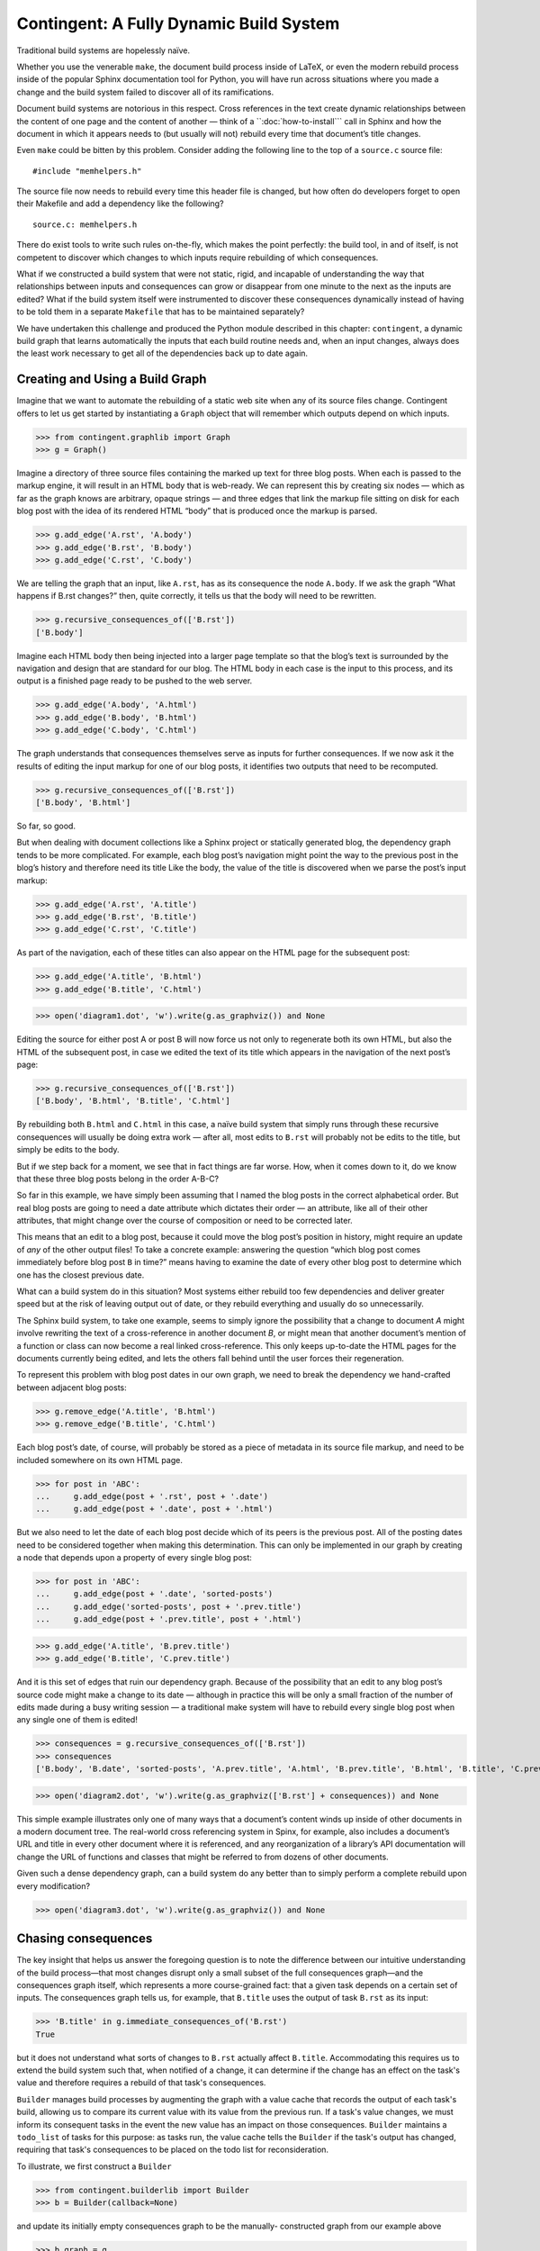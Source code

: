 
==========================================
 Contingent: A Fully Dynamic Build System
==========================================

Traditional build systems are hopelessly naïve.

Whether you use the venerable ``make``, the document build process
inside of LaTeX, or even the modern rebuild process inside of the
popular Sphinx documentation tool for Python, you will have run across
situations where you made a change and the build system failed to
discover all of its ramifications.

Document build systems are notorious in this respect.  Cross references
in the text create dynamic relationships between the content of one page
and the content of another — think of a ``:doc:`how-to-install`\ `` call
in Sphinx and how the document in which it appears needs to (but usually
will not) rebuild every time that document’s title changes.

Even ``make`` could be bitten by this problem. Consider adding the
following line to the top of a ``source.c`` source file::

  #include "memhelpers.h"

The source file now needs to rebuild every time this header file is
changed, but how often do developers forget to open their Makefile and
add a dependency like the following? ::

  source.c: memhelpers.h

There do exist tools to write such rules on-the-fly, which makes the
point perfectly: the build tool, in and of itself, is not competent to
discover which changes to which inputs require rebuilding of which
consequences.

What if we constructed a build system that were not static, rigid, and
incapable of understanding the way that relationships between inputs and
consequences can grow or disappear from one minute to the next as the
inputs are edited?  What if the build system itself were instrumented to
discover these consequences dynamically instead of having to be told
them in a separate ``Makefile`` that has to be maintained separately?

We have undertaken this challenge and produced the Python module
described in this chapter: ``contingent``, a dynamic build graph that
learns automatically the inputs that each build routine needs and, when
an input changes, always does the least work necessary to get all of the
dependencies back up to date again.

Creating and Using a Build Graph
--------------------------------

Imagine that we want to automate the rebuilding of a static web site
when any of its source files change.  Contingent offers to let us get
started by instantiating a ``Graph`` object that will remember which
outputs depend on which inputs.

>>> from contingent.graphlib import Graph
>>> g = Graph()

Imagine a directory of three source files containing the marked up text
for three blog posts.  When each is passed to the markup engine, it will
result in an HTML body that is web-ready.  We can represent this by
creating six nodes — which as far as the graph knows are arbitrary,
opaque strings — and three edges that link the markup file sitting on
disk for each blog post with the idea of its rendered HTML “body” that
is produced once the markup is parsed.

>>> g.add_edge('A.rst', 'A.body')
>>> g.add_edge('B.rst', 'B.body')
>>> g.add_edge('C.rst', 'C.body')

We are telling the graph that an input, like ``A.rst``, has as its
consequence the node ``A.body``.  If we ask the graph “What happens if
B.rst changes?” then, quite correctly, it tells us that the body will
need to be rewritten.

>>> g.recursive_consequences_of(['B.rst'])
['B.body']

Imagine each HTML body then being injected into a larger page template
so that the blog’s text is surrounded by the navigation and design that
are standard for our blog.  The HTML body in each case is the input to
this process, and its output is a finished page ready to be pushed to
the web server.

>>> g.add_edge('A.body', 'A.html')
>>> g.add_edge('B.body', 'B.html')
>>> g.add_edge('C.body', 'C.html')

The graph understands that consequences themselves serve as inputs for
further consequences.  If we now ask it the results of editing the input
markup for one of our blog posts, it identifies two outputs that need to
be recomputed.

>>> g.recursive_consequences_of(['B.rst'])
['B.body', 'B.html']

So far, so good.

But when dealing with document collections like a Sphinx project or
statically generated blog, the dependency graph tends to be more
complicated.  For example, each blog post’s navigation might point the
way to the previous post in the blog’s history and therefore need its
title Like the body, the value of the title is discovered when we parse
the post’s input markup:

>>> g.add_edge('A.rst', 'A.title')
>>> g.add_edge('B.rst', 'B.title')
>>> g.add_edge('C.rst', 'C.title')

As part of the navigation, each of these titles can also appear on the
HTML page for the subsequent post:

>>> g.add_edge('A.title', 'B.html')
>>> g.add_edge('B.title', 'C.html')

>>> open('diagram1.dot', 'w').write(g.as_graphviz()) and None

Editing the source for either post A or post B will now force us not
only to regenerate both its own HTML, but also the HTML of the
subsequent post, in case we edited the text of its title which appears
in the navigation of the next post’s page:

>>> g.recursive_consequences_of(['B.rst'])
['B.body', 'B.html', 'B.title', 'C.html']

By rebuilding both ``B.html`` and ``C.html`` in this case, a naïve build
system that simply runs through these recursive consequences will
usually be doing extra work — after all, most edits to ``B.rst`` will
probably not be edits to the title, but simply be edits to the body.

But if we step back for a moment, we see that in fact things are far
worse.  How, when it comes down to it, do we know that these three blog
posts belong in the order A-B-C?

So far in this example, we have simply been assuming that I named the
blog posts in the correct alphabetical order.  But real blog posts are
going to need a date attribute which dictates their order — an
attribute, like all of their other attributes, that might change over
the course of composition or need to be corrected later.

This means that an edit to a blog post, because it could move the blog
post’s position in history, might require an update of *any* of the
other output files!  To take a concrete example: answering the question
“which blog post comes immediately before blog post ``B`` in time?”
means having to examine the date of every other blog post to determine
which one has the closest previous date.

What can a build system do in this situation?  Most systems either
rebuild too few dependencies and deliver greater speed but at the risk
of leaving output out of date, or they rebuild everything and usually do
so unnecessarily.

The Sphinx build system, to take one example, seems to simply ignore the
possibility that a change to document *A* might involve rewriting the
text of a cross-reference in another document *B*, or might mean that
another document’s mention of a function or class can now become a real
linked cross-reference.  This only keeps up-to-date the HTML pages for
the documents currently being edited, and lets the others fall behind
until the user forces their regeneration.

To represent this problem with blog post dates in our own graph, we need
to break the dependency we hand-crafted between adjacent blog posts:

>>> g.remove_edge('A.title', 'B.html')
>>> g.remove_edge('B.title', 'C.html')

Each blog post’s date, of course, will probably be stored as a piece of
metadata in its source file markup, and need to be included somewhere on
its own HTML page.

>>> for post in 'ABC':
...     g.add_edge(post + '.rst', post + '.date')
...     g.add_edge(post + '.date', post + '.html')

But we also need to let the date of each blog post decide which of its
peers is the previous post.  All of the posting dates need to be
considered together when making this determination.  This can only be
implemented in our graph by creating a node that depends upon a property
of every single blog post:

>>> for post in 'ABC':
...     g.add_edge(post + '.date', 'sorted-posts')
...     g.add_edge('sorted-posts', post + '.prev.title')
...     g.add_edge(post + '.prev.title', post + '.html')

>>> g.add_edge('A.title', 'B.prev.title')
>>> g.add_edge('B.title', 'C.prev.title')

And it is this set of edges that ruin our dependency graph.  Because of
the possibility that an edit to any blog post’s source code might make a
change to its date — although in practice this will be only a small
fraction of the number of edits made during a busy writing session — a
traditional make system will have to rebuild every single blog post when
any single one of them is edited!

>>> consequences = g.recursive_consequences_of(['B.rst'])
>>> consequences
['B.body', 'B.date', 'sorted-posts', 'A.prev.title', 'A.html', 'B.prev.title', 'B.html', 'B.title', 'C.prev.title', 'C.html']

>>> open('diagram2.dot', 'w').write(g.as_graphviz(['B.rst'] + consequences)) and None

This simple example illustrates only one of many ways that a document’s
content winds up inside of other documents in a modern document tree.
The real-world cross referencing system in Spinx, for example, also
includes a document’s URL and title in every other document where it is
referenced, and any reorganization of a library’s API documentation
will change the URL of functions and classes that might be referred to
from dozens of other documents.

Given such a dense dependency graph, can a build system do any better
than to simply perform a complete rebuild upon every modification?

>>> open('diagram3.dot', 'w').write(g.as_graphviz()) and None

Chasing consequences
--------------------

The key insight that helps us answer the foregoing question is to note
the difference between our intuitive understanding of the build
process—that most changes disrupt only a small subset of the full
consequences graph—and the consequences graph itself, which represents
a more course-grained fact: that a given task depends on a certain set
of inputs. The consequences graph tells us, for example, that ``B.title``
uses the output of task ``B.rst`` as its input:

>>> 'B.title' in g.immediate_consequences_of('B.rst')
True

but it does not understand what sorts of changes to ``B.rst`` actually
affect ``B.title``.  Accommodating this requires us to extend the build
system such that, when notified of a change, it can determine if the
change has an effect on the task's value and therefore requires a
rebuild of that task's consequences.

``Builder`` manages build processes by augmenting the graph with a value
cache that records the output of each task's build, allowing us to
compare its current value with its value from the previous run. If a
task's value changes, we must inform its consequent tasks in the event
the new value has an impact on those consequences. ``Builder`` maintains
a ``todo_list`` of tasks for this purpose: as tasks run, the value cache
tells the ``Builder`` if the task's output has changed, requiring that
task's consequences to be placed on the todo list for reconsideration.

To illustrate, we first construct a ``Builder``

>>> from contingent.builderlib import Builder
>>> b = Builder(callback=None)

and update its initially empty consequences graph to be the manually-
constructed graph from our example above

>>> b.graph = g

For this example, we will drive the build process manually.
In the first run of the build, the cache is empty, so each task
requires a full rebuild:

>>> roots = ['A.rst', 'B.rst', 'C.rst']
>>> for node in roots + g.recursive_consequences_of(roots):
...     # 'Initial value' is the simulated output of the build task for
...     # each node
...     b.set(node, 'Initial value')

Since each task has been freshly computed, all the tasks are up to date
and the todo list is empty:

>>> b.todo_list
set()

Changing something forces us to rebuild its consequences, but focuses
our efforts only on the particular tasks that need rebuilding.  For
example, editing the body content of file B requires examination of all
consequences of B:

>>> b.set('B.rst', 'Updated body markup for post B')
>>> sorted(b.todo_list)
['B.body', 'B.date', 'B.title']

All of these consequent tasks need to be reevaluated, but in this
instance only ``B.body``\ 's value is affected by the change, leaving
``B.date`` and ``B.title`` at their prior values:

>>> b.set('B.body', 'New body for B')
>>> b.set('B.date', 'Initial value')
>>> b.set('B.title', 'Initial value')

Since it is only post B's output HTML that depends on its body content,
the ``Builder`` does not need to consider the consequences of tasks
``B.date`` and ``B.title``, so the todo list peters out rather quickly:

>>> sorted(b.todo_list)
['B.html']
>>> b.set('B.html', 'HTML for post B')
>>> b.todo_list
set()

Editing B's title, on the other hand, has consequences for the HTML of
both post B and post C.

>>> b.set('B.title', 'Title B')
>>> sorted(b.todo_list)
['C.prev.title']
>>> b.set('B.html', 'New HTML for post B')
>>> b.set('C.prev.title', 'Title B')
>>> b.todo_list
{'C.html'}
>>> b.set('C.html', 'HTML for post C')
>>> b.todo_list
set()

And, finally, in the presence of a change or edit that makes no
difference the cache does not demand that we rebuild any targets at all.

>>> b.set('B.title', 'Title B')
>>> b.todo_list
set()

But while this approach has started to reduce our work, a rebuild can
still involve extra steps.  Walking naively forward through consequences
like this can be inefficient, because we might rebuild a given target
several times.  Imagine, for example, that we update B’s date so that it
now comes after C on the timeline.

>>> b.set('B.rst', 'Markup for post B dating it after post C')
>>> sorted(b.todo_list)
['B.body', 'B.date', 'B.title']
>>> b.set('B.body', 'Initial value')
>>> b.set('B.date', '2014-05-15')
>>> b.set('B.title', 'Title B')
>>> sorted(b.todo_list)
['B.html', 'sorted-posts']
>>> b.set('B.html', 'Rebuilt HTML #1')
>>> b.set('sorted-posts', 'A, C, B')
>>> sorted(b.todo_list)
['A.prev.title', 'B.prev.title', 'C.prev.title']
>>> b.set('A.prev.title', 'Initial value')
>>> b.set('B.prev.title', 'Title C')
>>> b.set('C.prev.title', 'Title A')
>>> sorted(b.todo_list)
['B.html', 'C.html']
>>> b.set('B.html', 'Rebuilt HTML #2')
>>> b.set('C.html', 'Rebuilt HTML')

As you can see, this update to B’s date has both an immediate and
certain consequence — that its HTML needs to be rebuilt to reflect the
new date — and also a consequence that takes longer to play out: it now
comes after post C, so its “Previous Post” link now needs to display C’s
title instead of A’s title.

The reason that we wound up rebuilding B twice in the session above is
that we lacked the big picture of how our graph is connected.  There are
two routes of different lengths between ``B.date`` and the final
``B.html`` output, but we went ahead and rebuilt ``B.html`` as soon as
any of its dependencies changed instead of waiting to see how all of the
paths played out.

The solution is that instead of letting ``todo()`` results drive us
forwards, we should try ordering the consequences of ``B.date`` using
what graph theorists call a *topological sort* that is careful to order
nodes so that targets always fall after their dependencies in the
resulting ordering.  If used correctly, a depth-first search can produce
such an ordering.

Topological sort is built into the graph method
``recursive_consequences_of()`` that we glanced at briefly above.  If we
use its ordering instead of simply rebuilding nodes as soon as they
appear in the ``todo()`` list, then we will minimize the number of
rebuilds we need to perform:

>>> consequences = g.recursive_consequences_of(['B.rst'])
>>> consequences
['B.body', 'B.date', 'sorted-posts', 'A.prev.title', 'A.html', 'B.prev.title', 'B.html', 'B.title', 'C.prev.title', 'C.html']

Had we followed this ordering, we would have regenerated both ``B.date``
and ``B.prev.title`` before reaching and finally rebuilding ``B.html``.
Our final algorithm will therefore use the topological sort to minimize
redundant work.

But we should note that, in the general case, that once we finish our
topologically sorted rebuild we will still have to pay attention to the
``todo()`` list and keep looping until it is empty.  That is because
nodes can actually change their dependency list each time they run, and
that therefore the pre-ordering we compute might not reflect the real
state of the dependency graph as it evolves.

Why would the graph change as we are calculating it?

The dependencies we have considered so far between documents are the
result of static site design — here, the fact that each HTML page has a
link to the preceding blog post.  But sometimes dependencies arise from
the content itself!  Blog posts, for example, might refer to each other
dynamically::

    I have been learning even more about the Pandas library.
    You can read about my first steps in using it by visiting
    my original `learning-pandas`_ blog post from last year.

When this paragraph is rendered the output should look like:

    ...original `Learning About Pandas`_ blog post from last year.

Therefore this HTML will need to be regenerated every time the title in
``learning-pandas.rst`` is edited and changed.

After running a rebuild step for a target, therefore, we will need to
reset the incoming edges from its dependencies.  In the rare case that
the new set of edges includes one from a yet-to-be-rebuilt target
further along in the current topological sort, this will correctly
assure that the target then reappears in the ``todo()`` set.  A full
replacement of all incoming edges is offered through a dedicated graph
method.  If an update were added to the text of post A to mention the
later post C, then its dependencies would need to include that:

>>> g.add_edge('C.title', 'A.html')

Thanks to this new list of dependencies, post A will now be considered
one of consequences of a change to the title of post C.

>>> g.recursive_consequences_of(['C.title'])
['A.html']

How can this mechanism be connected to actual code that takes the
current values of dependencies and builds the resulting targets?  Python
gives us many possible approaches.  [Show various ways of registering
routines?]


----


A Functional Blog Builder
-------------------------

``example1/`` demonstrates a functional blog builder constructed in a
Clean Architecture style: the build process is defined by functions that
accept and return simple data structures and are ignorant of the manager
processes surrounding them. These functions perform the typical
operations that allow the blog framework to produce the rendered blog
from its sources: reading and parsing the source texts, extracting
metadata from individual posts, determining the overall ordering of the
entire blog, and rendering to an output format.

>>> from example1.build import read_text_file, parse, body_of  # etc.

In this implementation, each *task* is a function and argument list
tuple that captures both the function to be performed and the input
arguments unique to that task:

>>> task = read_text_file, ('A.rst',)

This particular task depends upon the content of the file ``A.rst`` —
its ``path`` argument — and returns the contents of that file as its
output. Its consequences are any tasks that require the raw text of the
file as input, such as the task ``(parse, ('A.rst',))``.

How do these functions interact with a ``Builder``-managed process?
Rather than calling each other directly, each function accepts a
``call`` argument, a callable that allows the ``Builder`` to insert
itself between a task and any inputs it depends on.

>>> def call(task_fn, *args):
...     print('· call(', task_fn.__name__, ', ', args, ')', sep='')
...     # Get a task's value from the blog Builder, instantiated below
...     return blog.get((task_fn, args))

The task functions use ``call`` to request values from other tasks, as
when ``parse`` requests the raw content of a file at a given path:

.. code-block:: python

    def parse(call, path):
        "Parse the file at path; return a dict of the body, title, and date."

        source = call(read_text_file, path)
        # …

This indirection gives ``Builder`` the opportunity to perform its two
crucial functions: consequence discovery and task caching. As tasks run,
``Builder`` carefully tracks when each task requests outputs from other
tasks, dynamically building up its consequences graph as the build runs.
If at any point, a task requests an input ``Builder`` has recently
computed, the value is returned directly from the cache, effectively
halting the rebuild of tasks along that graph path.

If a task's current value isn't available, ``Builder`` needs a mechanism
to recompute it. To keep the ``Builder`` generic and flexible, it
accepts a compute callable that mediates this return trip to the build
framework:

>>> def compute(task, _):
...     task_fn, args = task
...     print('· compute(', task_fn.__name__, ', ', args, ')', sep='')
...     return task_fn(call, *args)

Together, ``call`` and ``compute`` form the framework/``Builder``
interface: ``call`` allows the framework to pass control to its
``Builder``; ``compute`` gives ``Builder`` the means to rebuild stale
tasks by calling back to the framework.

To illustrate, we can construct a new ``Builder`` initialized with an
empty graph and this ``compute`` callback:

>>> blog = Builder(compute)

We can manually force an initial value for our read task using
``Builder.set()``

>>> blog.set(task, 'Text of A')

Since this is the first task this ``Builder`` has encountered, the task
has no consequences: nothing as of yet has requested its output,

>>> blog.graph.immediate_consequences_of(task)
set()

and, since it is freshly computed, requests for the task's value can be
serviced directly from ``Builder``'s cache.

>>> call(read_text_file, 'A.rst')
· call(read_text_file, ('A.rst',))
'Text of A'

Requesting the value for a new task, ``(body_of, ('A.rst',))``,
illuminates the back and forth between the ``Builder`` and the
framework: a request is made to the ``Builder`` for A's value, but,
since it has never seen this task before, ``Builder`` immediately
returns a request to the framework's ``compute`` function for a hard
rebuild of the value. The function ``body_of``, when invoked, transfers
control back to the ``Builder`` by requesting the value of ``(parse,
('A.rst',))``, which is also missing and must be computed. Finally,
``parse`` requests the value from ``read_text_file``, which the
``Builder`` *does* have cached, thus ending the call chain.

>>> call(body_of, 'A.rst')
· call(body_of, ('A.rst',))
· compute(body_of, ('A.rst',))
· call(parse, ('A.rst',))
· compute(parse, ('A.rst',))
· call(read_text_file, ('A.rst',))
'<p>Text of A</p>\n'

Interposing the Builder between function calls allows it to dynamically
construct the relationship between individual tasks

>>> blog.graph.immediate_consequences_of(task)
{(<function parse at 0x...>, ('A.rst',))}

and the entire chain of consequences leading from that task.

>>> blog.graph.recursive_consequences_of([task], include=True)
[(<function read_text_file at 0x...>, ('A.rst',)), (<function parse at 0x...>, ('A.rst',)), (<function body_of at 0x...>, ('A.rst',))]

If nothing changes, subsequent requests for ``(body_of, ('A.rst',))``
can be served immediately from the cache,

>>> call(body_of, 'A.rst')
· call(body_of, ('A.rst',))
'<p>Text of A</p>\n'

while the effects of changes that invalidate interior task's values are
minimized by the ``Builder``'s ability to detect the impact of a change
at every point on the consequences graph:

>>> blog.invalidate((body_of, ('A.rst',)))
>>> call(body_of, 'A.rst')
· call(body_of, ('A.rst',))
· compute(body_of, ('A.rst',))
· call(parse, ('A.rst',))
'<p>Text of A</p>\n'


.. illustrate task stack?


.. this section is a bit rougher than the above tour:

Building Architecture
---------------------

Now that we have seen how the build system functions, we are ready to
step back and consider the structure of the whole system, its parts and
their responsibilities, various divisions of labor, and the coordination
between the components to effect a build. The build system we have
constructed consists of three main components: Graph, Builder, and the
framework components for the artifact we are building.

Graph maintains the directed task consequences graph. As we have seen
above, it exposes methods allowing its clients to create and remove
connections between tasks and to request the inputs and consequences of
any tasks is aware of. It also provides the important topological
sorting routine that allows Builder to order its work efficiently.

For the convenience of our examples, Graph also includes a routine to
produce a text representation of itself usable as input to the
``graphviz`` visualization utility. In a larger system, we would likely
separate the responsibility for representing the graph from the
responsibility for visually formatting graph: a formatter would *accept*
a Graph object as input and produce output in the desired format.

Builder coordinates and manages a build process. It maintains the
consequences graph, delegating the actual representation of the graph
itself to an associated Graph object. As it is working, Builder
maintains a to-do list of stale tasks as it discovers task values have
gone out of date. A simple ``dict`` serves as the repository for cached
task values.

Notice that neither Builder nor Graph know anything whatsoever about the
tasks they are managing! To these components, tasks are simply objects:
a Graph sees tasks as nodes with inputs and consequences, i.e. inbound
and outbound edges to other nodes. Builder adds the additional notion
that tasks are associated with values; it also requires tasks to
hashable types to support its caching optimization.

This class organization and division of labor provides flexible support
for any sort of tasks a build process might want — tasks could be
strings, ints, custom objects, or functions as we've shown here. More
importantly, this division of responsibilities keeps each of our classes
simple: each has one, clearly delineated job; the implementations are
focused and free of clutter. It is easy to reason about the parts in
isolation from each other, and one can even imagine replacing, say, the
Graph implementation with an off-the-shelf library.

.. and the chapter really needs a rousing conclusion
